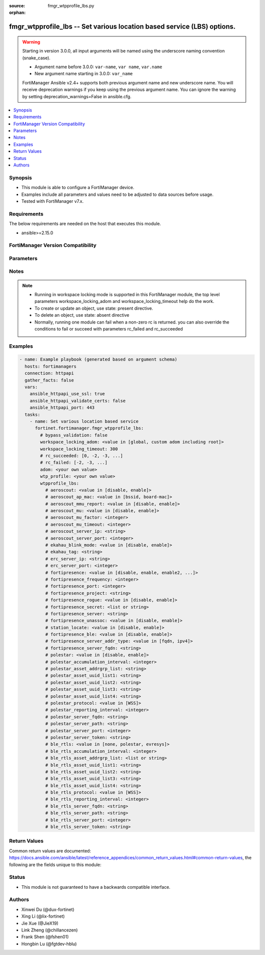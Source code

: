 :source: fmgr_wtpprofile_lbs.py

:orphan:

.. _fmgr_wtpprofile_lbs:

fmgr_wtpprofile_lbs -- Set various location based service (LBS) options.
++++++++++++++++++++++++++++++++++++++++++++++++++++++++++++++++++++++++

.. versionadded:: 2.0.0

.. warning::
   Starting in version 3.0.0, all input arguments will be named using the underscore naming convention (snake_case).
  
   - Argument name before 3.0.0: ``var-name``, ``var name``, ``var.name``
   - New argument name starting in 3.0.0: ``var_name``
  
   FortiManager Ansible v2.4+ supports both previous argument name and new underscore name.
   You will receive deprecation warnings if you keep using the previous argument name.
   You can ignore the warning by setting deprecation_warnings=False in ansible.cfg.

.. contents::
   :local:
   :depth: 1


Synopsis
--------

- This module is able to configure a FortiManager device.
- Examples include all parameters and values need to be adjusted to data sources before usage.
- Tested with FortiManager v7.x.


Requirements
------------
The below requirements are needed on the host that executes this module.

- ansible>=2.15.0


FortiManager Version Compatibility
----------------------------------
.. raw:: html

 <p>Supported Version Ranges: <code class="docutils literal notranslate">v6.0.0 -> latest</code></p>



Parameters
----------
.. raw:: html

 <ul>
 <li><span class="li-head">access_token</span> -The token to access FortiManager without using username and password. <span class="li-normal">type: str</span> <span class="li-required">required: false</span></li> <li><span class="li-head">bypass_validation</span> - Only set to True when module schema diffs with FortiManager API structure, module continues to execute without validating parameters. <span class="li-normal">type: bool</span> <span class="li-required">required: false</span> <span class="li-normal"> default: False</span> </li>
 <li><span class="li-head">enable_log</span> - Enable/Disable logging for task. <span class="li-normal">type: bool</span> <span class="li-required">required: false</span> <span class="li-normal"> default: False</span> </li>
 <li><span class="li-head">forticloud_access_token</span> - Access token of forticloud managed API users, this option is available with FortiManager later than 6.4.0. <span class="li-normal">type: str</span> <span class="li-required">required: false</span> </li>
 <li><span class="li-head">proposed_method</span> - The overridden method for the underlying Json RPC request. <span class="li-normal">type: str</span> <span class="li-required">required: false</span> <span class="li-normal"> choices: set, update, add</span> </li>
 <li><span class="li-head">rc_succeeded</span> - The rc codes list with which the conditions to succeed will be overriden. <span class="li-normal">type: list</span> <span class="li-required">required: false</span> </li>
 <li><span class="li-head">rc_failed</span> - The rc codes list with which the conditions to fail will be overriden. <span class="li-normal">type: list</span> <span class="li-required">required: false</span> </li>
 <li><span class="li-head">workspace_locking_adom</span> - Acquire the workspace lock if FortiManager is running in workspace mode. <span class="li-normal">type: str</span> <span class="li-required">required: false</span> <span class="li-normal"> choices: global, custom adom including root</span> </li>
 <li><span class="li-head">workspace_locking_timeout</span> - The maximum time in seconds to wait for other users to release workspace lock. <span class="li-normal">type: integer</span> <span class="li-required">required: false</span>  <span class="li-normal">default: 300</span> </li>
 <li><span class="li-head">adom</span> - The parameter in requested url <span class="li-normal">type: str</span> <span class="li-required">required: true</span> </li>
 <li><span class="li-head">wtp_profile</span> - The parameter in requested url <span class="li-normal">type: str</span> <span class="li-required">required: true</span> </li>
 <li><span class="li-head">wtpprofile_lbs</span> - Set various location based service <span class="li-normal">type: dict</span></li>
 <ul class="ul-self">
 <li><span class="li-head">aeroscout</span> Enable/disable aeroscout real time location service (rtls) support. <span class="li-normal">type: str</span> <span class="li-normal">choices: [disable, enable]</span> 
 <a id='label0' href="javascript:ContentClick('label1', 'label0');" onmouseover="ContentPreview('label1');" onmouseout="ContentUnpreview('label1');" title="click to collapse or expand..."> more... </a>
 <div id="label1" style="display:none">
 <p>Supported Version Ranges: <code class="docutils literal notranslate">v6.0.0 -> latest</code></p>
 </div>
 </li>
 <li><span class="li-head">aeroscout_ap_mac</span> <b>(Alias name: aeroscout-ap-mac)</b>  Use bssid or board mac address as ap mac address in the aeroscout ap message. <span class="li-normal">type: str</span> <span class="li-normal">choices: [bssid, board-mac]</span> 
 <a id='label2' href="javascript:ContentClick('label3', 'label2');" onmouseover="ContentPreview('label3');" onmouseout="ContentUnpreview('label3');" title="click to collapse or expand..."> more... </a>
 <div id="label3" style="display:none">
 <p>Supported Version Ranges: <code class="docutils literal notranslate">v6.0.0 -> latest</code></p>
 </div>
 </li>
 <li><span class="li-head">aeroscout_mmu_report</span> <b>(Alias name: aeroscout-mmu-report)</b>  Enable/disable mu compounded report. <span class="li-normal">type: str</span> <span class="li-normal">choices: [disable, enable]</span> 
 <a id='label4' href="javascript:ContentClick('label5', 'label4');" onmouseover="ContentPreview('label5');" onmouseout="ContentUnpreview('label5');" title="click to collapse or expand..."> more... </a>
 <div id="label5" style="display:none">
 <p>Supported Version Ranges: <code class="docutils literal notranslate">v6.0.0 -> latest</code></p>
 </div>
 </li>
 <li><span class="li-head">aeroscout_mu</span> <b>(Alias name: aeroscout-mu)</b>  Enable/disable aeroscout support. <span class="li-normal">type: str</span> <span class="li-normal">choices: [disable, enable]</span> 
 <a id='label6' href="javascript:ContentClick('label7', 'label6');" onmouseover="ContentPreview('label7');" onmouseout="ContentUnpreview('label7');" title="click to collapse or expand..."> more... </a>
 <div id="label7" style="display:none">
 <p>Supported Version Ranges: <code class="docutils literal notranslate">v6.0.0 -> latest</code></p>
 </div>
 </li>
 <li><span class="li-head">aeroscout_mu_factor</span> <b>(Alias name: aeroscout-mu-factor)</b>  Aeroscout mobile unit (mu) mode dilution factor (default = 20). <span class="li-normal">type: int</span>
 <a id='label8' href="javascript:ContentClick('label9', 'label8');" onmouseover="ContentPreview('label9');" onmouseout="ContentUnpreview('label9');" title="click to collapse or expand..."> more... </a>
 <div id="label9" style="display:none">
 <p>Supported Version Ranges: <code class="docutils literal notranslate">v6.0.0 -> latest</code></p>
 </div>
 </li>
 <li><span class="li-head">aeroscout_mu_timeout</span> <b>(Alias name: aeroscout-mu-timeout)</b>  Aeroscout mu mode timeout (0 - 65535 sec, default = 5). <span class="li-normal">type: int</span>
 <a id='label10' href="javascript:ContentClick('label11', 'label10');" onmouseover="ContentPreview('label11');" onmouseout="ContentUnpreview('label11');" title="click to collapse or expand..."> more... </a>
 <div id="label11" style="display:none">
 <p>Supported Version Ranges: <code class="docutils literal notranslate">v6.0.0 -> latest</code></p>
 </div>
 </li>
 <li><span class="li-head">aeroscout_server_ip</span> <b>(Alias name: aeroscout-server-ip)</b>  Ip address of aeroscout server. <span class="li-normal">type: str</span>
 <a id='label12' href="javascript:ContentClick('label13', 'label12');" onmouseover="ContentPreview('label13');" onmouseout="ContentUnpreview('label13');" title="click to collapse or expand..."> more... </a>
 <div id="label13" style="display:none">
 <p>Supported Version Ranges: <code class="docutils literal notranslate">v6.0.0 -> latest</code></p>
 </div>
 </li>
 <li><span class="li-head">aeroscout_server_port</span> <b>(Alias name: aeroscout-server-port)</b>  Aeroscout server udp listening port. <span class="li-normal">type: int</span>
 <a id='label14' href="javascript:ContentClick('label15', 'label14');" onmouseover="ContentPreview('label15');" onmouseout="ContentUnpreview('label15');" title="click to collapse or expand..."> more... </a>
 <div id="label15" style="display:none">
 <p>Supported Version Ranges: <code class="docutils literal notranslate">v6.0.0 -> latest</code></p>
 </div>
 </li>
 <li><span class="li-head">ekahau_blink_mode</span> <b>(Alias name: ekahau-blink-mode)</b>  Enable/disable ekahua blink mode (also called airista flow blink mode) to find the location of devices connected to a wireless lan (default = disable). <span class="li-normal">type: str</span> <span class="li-normal">choices: [disable, enable]</span> 
 <a id='label16' href="javascript:ContentClick('label17', 'label16');" onmouseover="ContentPreview('label17');" onmouseout="ContentUnpreview('label17');" title="click to collapse or expand..."> more... </a>
 <div id="label17" style="display:none">
 <p>Supported Version Ranges: <code class="docutils literal notranslate">v6.0.0 -> latest</code></p>
 </div>
 </li>
 <li><span class="li-head">ekahau_tag</span> <b>(Alias name: ekahau-tag)</b>  Wifi frame mac address or wifi tag. <span class="li-normal">type: str</span>
 <a id='label18' href="javascript:ContentClick('label19', 'label18');" onmouseover="ContentPreview('label19');" onmouseout="ContentUnpreview('label19');" title="click to collapse or expand..."> more... </a>
 <div id="label19" style="display:none">
 <p>Supported Version Ranges: <code class="docutils literal notranslate">v6.0.0 -> latest</code></p>
 </div>
 </li>
 <li><span class="li-head">erc_server_ip</span> <b>(Alias name: erc-server-ip)</b>  Ip address of ekahua rtls controller (erc). <span class="li-normal">type: str</span>
 <a id='label20' href="javascript:ContentClick('label21', 'label20');" onmouseover="ContentPreview('label21');" onmouseout="ContentUnpreview('label21');" title="click to collapse or expand..."> more... </a>
 <div id="label21" style="display:none">
 <p>Supported Version Ranges: <code class="docutils literal notranslate">v6.0.0 -> latest</code></p>
 </div>
 </li>
 <li><span class="li-head">erc_server_port</span> <b>(Alias name: erc-server-port)</b>  Ekahua rtls controller (erc) udp listening port. <span class="li-normal">type: int</span>
 <a id='label22' href="javascript:ContentClick('label23', 'label22');" onmouseover="ContentPreview('label23');" onmouseout="ContentUnpreview('label23');" title="click to collapse or expand..."> more... </a>
 <div id="label23" style="display:none">
 <p>Supported Version Ranges: <code class="docutils literal notranslate">v6.0.0 -> latest</code></p>
 </div>
 </li>
 <li><span class="li-head">fortipresence</span> Enable/disable fortipresence to monitor the location and activity of wifi clients even if they dont connect to this wifi network (default = disable). <span class="li-normal">type: str</span> <span class="li-normal">choices: [disable, enable, enable2, foreign, both]</span> 
 <a id='label24' href="javascript:ContentClick('label25', 'label24');" onmouseover="ContentPreview('label25');" onmouseout="ContentUnpreview('label25');" title="click to collapse or expand..."> more... </a>
 <div id="label25" style="display:none">
 <p>Supported Version Ranges: <code class="docutils literal notranslate">v6.0.0 -> latest</code></p>
 </div>
 </li>
 <li><span class="li-head">fortipresence_frequency</span> <b>(Alias name: fortipresence-frequency)</b>  Fortipresence report transmit frequency (5 - 65535 sec, default = 30). <span class="li-normal">type: int</span>
 <a id='label26' href="javascript:ContentClick('label27', 'label26');" onmouseover="ContentPreview('label27');" onmouseout="ContentUnpreview('label27');" title="click to collapse or expand..."> more... </a>
 <div id="label27" style="display:none">
 <p>Supported Version Ranges: <code class="docutils literal notranslate">v6.0.0 -> latest</code></p>
 </div>
 </li>
 <li><span class="li-head">fortipresence_port</span> <b>(Alias name: fortipresence-port)</b>  Fortipresence server udp listening port (default = 3000). <span class="li-normal">type: int</span>
 <a id='label28' href="javascript:ContentClick('label29', 'label28');" onmouseover="ContentPreview('label29');" onmouseout="ContentUnpreview('label29');" title="click to collapse or expand..."> more... </a>
 <div id="label29" style="display:none">
 <p>Supported Version Ranges: <code class="docutils literal notranslate">v6.0.0 -> latest</code></p>
 </div>
 </li>
 <li><span class="li-head">fortipresence_project</span> <b>(Alias name: fortipresence-project)</b>  Fortipresence project name (max. <span class="li-normal">type: str</span>
 <a id='label30' href="javascript:ContentClick('label31', 'label30');" onmouseover="ContentPreview('label31');" onmouseout="ContentUnpreview('label31');" title="click to collapse or expand..."> more... </a>
 <div id="label31" style="display:none">
 <p>Supported Version Ranges: <code class="docutils literal notranslate">v6.0.0 -> latest</code></p>
 </div>
 </li>
 <li><span class="li-head">fortipresence_rogue</span> <b>(Alias name: fortipresence-rogue)</b>  Enable/disable fortipresence finding and reporting rogue aps. <span class="li-normal">type: str</span> <span class="li-normal">choices: [disable, enable]</span> 
 <a id='label32' href="javascript:ContentClick('label33', 'label32');" onmouseover="ContentPreview('label33');" onmouseout="ContentUnpreview('label33');" title="click to collapse or expand..."> more... </a>
 <div id="label33" style="display:none">
 <p>Supported Version Ranges: <code class="docutils literal notranslate">v6.0.0 -> latest</code></p>
 </div>
 </li>
 <li><span class="li-head">fortipresence_secret</span> <b>(Alias name: fortipresence-secret)</b>  Fortipresence secret password (max. <span class="li-normal">type: list</span>
 <a id='label34' href="javascript:ContentClick('label35', 'label34');" onmouseover="ContentPreview('label35');" onmouseout="ContentUnpreview('label35');" title="click to collapse or expand..."> more... </a>
 <div id="label35" style="display:none">
 <p>Supported Version Ranges: <code class="docutils literal notranslate">v6.0.0 -> latest</code></p>
 </div>
 </li>
 <li><span class="li-head">fortipresence_server</span> <b>(Alias name: fortipresence-server)</b>  Fortipresence server ip address. <span class="li-normal">type: str</span>
 <a id='label36' href="javascript:ContentClick('label37', 'label36');" onmouseover="ContentPreview('label37');" onmouseout="ContentUnpreview('label37');" title="click to collapse or expand..."> more... </a>
 <div id="label37" style="display:none">
 <p>Supported Version Ranges: <code class="docutils literal notranslate">v6.0.0 -> latest</code></p>
 </div>
 </li>
 <li><span class="li-head">fortipresence_unassoc</span> <b>(Alias name: fortipresence-unassoc)</b>  Enable/disable fortipresence finding and reporting unassociated stations. <span class="li-normal">type: str</span> <span class="li-normal">choices: [disable, enable]</span> 
 <a id='label38' href="javascript:ContentClick('label39', 'label38');" onmouseover="ContentPreview('label39');" onmouseout="ContentUnpreview('label39');" title="click to collapse or expand..."> more... </a>
 <div id="label39" style="display:none">
 <p>Supported Version Ranges: <code class="docutils literal notranslate">v6.0.0 -> latest</code></p>
 </div>
 </li>
 <li><span class="li-head">station_locate</span> <b>(Alias name: station-locate)</b>  Enable/disable client station locating services for all clients, whether associated or not (default = disable). <span class="li-normal">type: str</span> <span class="li-normal">choices: [disable, enable]</span> 
 <a id='label40' href="javascript:ContentClick('label41', 'label40');" onmouseover="ContentPreview('label41');" onmouseout="ContentUnpreview('label41');" title="click to collapse or expand..."> more... </a>
 <div id="label41" style="display:none">
 <p>Supported Version Ranges: <code class="docutils literal notranslate">v6.0.0 -> latest</code></p>
 </div>
 </li>
 <li><span class="li-head">fortipresence_ble</span> <b>(Alias name: fortipresence-ble)</b>  Enable/disable fortipresence finding and reporting ble devices. <span class="li-normal">type: str</span> <span class="li-normal">choices: [disable, enable]</span> 
 <a id='label42' href="javascript:ContentClick('label43', 'label42');" onmouseover="ContentPreview('label43');" onmouseout="ContentUnpreview('label43');" title="click to collapse or expand..."> more... </a>
 <div id="label43" style="display:none">
 <p>Supported Version Ranges: <code class="docutils literal notranslate">v6.2.0 -> latest</code></p>
 </div>
 </li>
 <li><span class="li-head">fortipresence_server_addr_type</span> <b>(Alias name: fortipresence-server-addr-type)</b>  Fortipresence server address type (default = ipv4). <span class="li-normal">type: str</span> <span class="li-normal">choices: [fqdn, ipv4]</span> 
 <a id='label44' href="javascript:ContentClick('label45', 'label44');" onmouseover="ContentPreview('label45');" onmouseout="ContentUnpreview('label45');" title="click to collapse or expand..."> more... </a>
 <div id="label45" style="display:none">
 <p>Supported Version Ranges: <code class="docutils literal notranslate">v7.0.2 -> latest</code></p>
 </div>
 </li>
 <li><span class="li-head">fortipresence_server_fqdn</span> <b>(Alias name: fortipresence-server-fqdn)</b>  Fqdn of fortipresence server. <span class="li-normal">type: str</span>
 <a id='label46' href="javascript:ContentClick('label47', 'label46');" onmouseover="ContentPreview('label47');" onmouseout="ContentUnpreview('label47');" title="click to collapse or expand..."> more... </a>
 <div id="label47" style="display:none">
 <p>Supported Version Ranges: <code class="docutils literal notranslate">v7.0.2 -> latest</code></p>
 </div>
 </li>
 <li><span class="li-head">polestar</span> Enable/disable polestar ble nao track real time location service (rtls) support (default = disable). <span class="li-normal">type: str</span> <span class="li-normal">choices: [disable, enable]</span> 
 <a id='label48' href="javascript:ContentClick('label49', 'label48');" onmouseover="ContentPreview('label49');" onmouseout="ContentUnpreview('label49');" title="click to collapse or expand..."> more... </a>
 <div id="label49" style="display:none">
 <p>Supported Version Ranges: <code class="docutils literal notranslate">v7.4.1 -> latest</code></p>
 </div>
 </li>
 <li><span class="li-head">polestar_accumulation_interval</span> <b>(Alias name: polestar-accumulation-interval)</b>  Time that measurements should be accumulated in seconds (default = 2). <span class="li-normal">type: int</span>
 <a id='label50' href="javascript:ContentClick('label51', 'label50');" onmouseover="ContentPreview('label51');" onmouseout="ContentUnpreview('label51');" title="click to collapse or expand..."> more... </a>
 <div id="label51" style="display:none">
 <p>Supported Version Ranges: <code class="docutils literal notranslate">v7.4.1 -> latest</code></p>
 </div>
 </li>
 <li><span class="li-head">polestar_asset_addrgrp_list</span> <b>(Alias name: polestar-asset-addrgrp-list)</b>  Tags and asset addrgrp list to be reported. <span class="li-normal">type: str</span>
 <a id='label52' href="javascript:ContentClick('label53', 'label52');" onmouseover="ContentPreview('label53');" onmouseout="ContentUnpreview('label53');" title="click to collapse or expand..."> more... </a>
 <div id="label53" style="display:none">
 <p>Supported Version Ranges: <code class="docutils literal notranslate">v7.4.1 -> latest</code></p>
 </div>
 </li>
 <li><span class="li-head">polestar_asset_uuid_list1</span> <b>(Alias name: polestar-asset-uuid-list1)</b>  Tags and asset uuid list 1 to be reported (string in the format of xxxxxxxx-xxxx-xxxx-xxxx-xxxxxxxxxxxx). <span class="li-normal">type: str</span>
 <a id='label54' href="javascript:ContentClick('label55', 'label54');" onmouseover="ContentPreview('label55');" onmouseout="ContentUnpreview('label55');" title="click to collapse or expand..."> more... </a>
 <div id="label55" style="display:none">
 <p>Supported Version Ranges: <code class="docutils literal notranslate">v7.4.1 -> latest</code></p>
 </div>
 </li>
 <li><span class="li-head">polestar_asset_uuid_list2</span> <b>(Alias name: polestar-asset-uuid-list2)</b>  Tags and asset uuid list 2 to be reported (string in the format of xxxxxxxx-xxxx-xxxx-xxxx-xxxxxxxxxxxx). <span class="li-normal">type: str</span>
 <a id='label56' href="javascript:ContentClick('label57', 'label56');" onmouseover="ContentPreview('label57');" onmouseout="ContentUnpreview('label57');" title="click to collapse or expand..."> more... </a>
 <div id="label57" style="display:none">
 <p>Supported Version Ranges: <code class="docutils literal notranslate">v7.4.1 -> latest</code></p>
 </div>
 </li>
 <li><span class="li-head">polestar_asset_uuid_list3</span> <b>(Alias name: polestar-asset-uuid-list3)</b>  Tags and asset uuid list 3 to be reported (string in the format of xxxxxxxx-xxxx-xxxx-xxxx-xxxxxxxxxxxx). <span class="li-normal">type: str</span>
 <a id='label58' href="javascript:ContentClick('label59', 'label58');" onmouseover="ContentPreview('label59');" onmouseout="ContentUnpreview('label59');" title="click to collapse or expand..."> more... </a>
 <div id="label59" style="display:none">
 <p>Supported Version Ranges: <code class="docutils literal notranslate">v7.4.1 -> latest</code></p>
 </div>
 </li>
 <li><span class="li-head">polestar_asset_uuid_list4</span> <b>(Alias name: polestar-asset-uuid-list4)</b>  Tags and asset uuid list 4 to be reported (string in the format of xxxxxxxx-xxxx-xxxx-xxxx-xxxxxxxxxxxx). <span class="li-normal">type: str</span>
 <a id='label60' href="javascript:ContentClick('label61', 'label60');" onmouseover="ContentPreview('label61');" onmouseout="ContentUnpreview('label61');" title="click to collapse or expand..."> more... </a>
 <div id="label61" style="display:none">
 <p>Supported Version Ranges: <code class="docutils literal notranslate">v7.4.1 -> latest</code></p>
 </div>
 </li>
 <li><span class="li-head">polestar_protocol</span> <b>(Alias name: polestar-protocol)</b>  Select the protocol to report measurements, advertising data, or location data to nao cloud. <span class="li-normal">type: str</span> <span class="li-normal">choices: [WSS]</span> 
 <a id='label62' href="javascript:ContentClick('label63', 'label62');" onmouseover="ContentPreview('label63');" onmouseout="ContentUnpreview('label63');" title="click to collapse or expand..."> more... </a>
 <div id="label63" style="display:none">
 <p>Supported Version Ranges: <code class="docutils literal notranslate">v7.4.1 -> latest</code></p>
 </div>
 </li>
 <li><span class="li-head">polestar_reporting_interval</span> <b>(Alias name: polestar-reporting-interval)</b>  Time between reporting accumulated measurements in seconds (default = 2). <span class="li-normal">type: int</span>
 <a id='label64' href="javascript:ContentClick('label65', 'label64');" onmouseover="ContentPreview('label65');" onmouseout="ContentUnpreview('label65');" title="click to collapse or expand..."> more... </a>
 <div id="label65" style="display:none">
 <p>Supported Version Ranges: <code class="docutils literal notranslate">v7.4.1 -> latest</code></p>
 </div>
 </li>
 <li><span class="li-head">polestar_server_fqdn</span> <b>(Alias name: polestar-server-fqdn)</b>  Fqdn of polestar nao track server (default = ws. <span class="li-normal">type: str</span>
 <a id='label66' href="javascript:ContentClick('label67', 'label66');" onmouseover="ContentPreview('label67');" onmouseout="ContentUnpreview('label67');" title="click to collapse or expand..."> more... </a>
 <div id="label67" style="display:none">
 <p>Supported Version Ranges: <code class="docutils literal notranslate">v7.4.1 -> latest</code></p>
 </div>
 </li>
 <li><span class="li-head">polestar_server_path</span> <b>(Alias name: polestar-server-path)</b>  Path of polestar nao track server (default = /v1/token/<access_token>/pst-v2). <span class="li-normal">type: str</span>
 <a id='label68' href="javascript:ContentClick('label69', 'label68');" onmouseover="ContentPreview('label69');" onmouseout="ContentUnpreview('label69');" title="click to collapse or expand..."> more... </a>
 <div id="label69" style="display:none">
 <p>Supported Version Ranges: <code class="docutils literal notranslate">v7.4.1 -> latest</code></p>
 </div>
 </li>
 <li><span class="li-head">polestar_server_port</span> <b>(Alias name: polestar-server-port)</b>  Port of polestar nao track server (default = 443). <span class="li-normal">type: int</span>
 <a id='label70' href="javascript:ContentClick('label71', 'label70');" onmouseover="ContentPreview('label71');" onmouseout="ContentUnpreview('label71');" title="click to collapse or expand..."> more... </a>
 <div id="label71" style="display:none">
 <p>Supported Version Ranges: <code class="docutils literal notranslate">v7.4.1 -> latest</code></p>
 </div>
 </li>
 <li><span class="li-head">polestar_server_token</span> <b>(Alias name: polestar-server-token)</b>  Access token of polestar nao track server. <span class="li-normal">type: str</span>
 <a id='label72' href="javascript:ContentClick('label73', 'label72');" onmouseover="ContentPreview('label73');" onmouseout="ContentUnpreview('label73');" title="click to collapse or expand..."> more... </a>
 <div id="label73" style="display:none">
 <p>Supported Version Ranges: <code class="docutils literal notranslate">v7.4.1 -> latest</code></p>
 </div>
 </li>
 <li><span class="li-head">ble_rtls</span> <b>(Alias name: ble-rtls)</b>  Set ble real time location service (rtls) support (default = none). <span class="li-normal">type: str</span> <span class="li-normal">choices: [none, polestar, evresys]</span> 
 <a id='label74' href="javascript:ContentClick('label75', 'label74');" onmouseover="ContentPreview('label75');" onmouseout="ContentUnpreview('label75');" title="click to collapse or expand..."> more... </a>
 <div id="label75" style="display:none">
 <p>Supported Version Ranges: <code class="docutils literal notranslate">v7.4.4 -> v7.4.7</code>, <code class="docutils literal notranslate">v7.6.2 -> latest</code></p>
 </div>
 </li>
 <li><span class="li-head">ble_rtls_accumulation_interval</span> <b>(Alias name: ble-rtls-accumulation-interval)</b>  Time that measurements should be accumulated in seconds (default = 2). <span class="li-normal">type: int</span>
 <a id='label76' href="javascript:ContentClick('label77', 'label76');" onmouseover="ContentPreview('label77');" onmouseout="ContentUnpreview('label77');" title="click to collapse or expand..."> more... </a>
 <div id="label77" style="display:none">
 <p>Supported Version Ranges: <code class="docutils literal notranslate">v7.4.4 -> v7.4.7</code>, <code class="docutils literal notranslate">v7.6.2 -> latest</code></p>
 </div>
 </li>
 <li><span class="li-head">ble_rtls_asset_addrgrp_list</span> <b>(Alias name: ble-rtls-asset-addrgrp-list)</b>  Tags and asset addrgrp list to be reported. <span class="li-normal">type: list</span>
 <a id='label78' href="javascript:ContentClick('label79', 'label78');" onmouseover="ContentPreview('label79');" onmouseout="ContentUnpreview('label79');" title="click to collapse or expand..."> more... </a>
 <div id="label79" style="display:none">
 <p>Supported Version Ranges: <code class="docutils literal notranslate">v7.4.4 -> v7.4.7</code>, <code class="docutils literal notranslate">v7.6.2 -> latest</code></p>
 </div>
 </li>
 <li><span class="li-head">ble_rtls_asset_uuid_list1</span> <b>(Alias name: ble-rtls-asset-uuid-list1)</b>  Tags and asset uuid list 1 to be reported (string in the format of xxxxxxxx-xxxx-xxxx-xxxx-xxxxxxxxxxxx). <span class="li-normal">type: str</span>
 <a id='label80' href="javascript:ContentClick('label81', 'label80');" onmouseover="ContentPreview('label81');" onmouseout="ContentUnpreview('label81');" title="click to collapse or expand..."> more... </a>
 <div id="label81" style="display:none">
 <p>Supported Version Ranges: <code class="docutils literal notranslate">v7.4.4 -> v7.4.7</code>, <code class="docutils literal notranslate">v7.6.2 -> latest</code></p>
 </div>
 </li>
 <li><span class="li-head">ble_rtls_asset_uuid_list2</span> <b>(Alias name: ble-rtls-asset-uuid-list2)</b>  Tags and asset uuid list 2 to be reported (string in the format of xxxxxxxx-xxxx-xxxx-xxxx-xxxxxxxxxxxx). <span class="li-normal">type: str</span>
 <a id='label82' href="javascript:ContentClick('label83', 'label82');" onmouseover="ContentPreview('label83');" onmouseout="ContentUnpreview('label83');" title="click to collapse or expand..."> more... </a>
 <div id="label83" style="display:none">
 <p>Supported Version Ranges: <code class="docutils literal notranslate">v7.4.4 -> v7.4.7</code>, <code class="docutils literal notranslate">v7.6.2 -> latest</code></p>
 </div>
 </li>
 <li><span class="li-head">ble_rtls_asset_uuid_list3</span> <b>(Alias name: ble-rtls-asset-uuid-list3)</b>  Tags and asset uuid list 3 to be reported (string in the format of xxxxxxxx-xxxx-xxxx-xxxx-xxxxxxxxxxxx). <span class="li-normal">type: str</span>
 <a id='label84' href="javascript:ContentClick('label85', 'label84');" onmouseover="ContentPreview('label85');" onmouseout="ContentUnpreview('label85');" title="click to collapse or expand..."> more... </a>
 <div id="label85" style="display:none">
 <p>Supported Version Ranges: <code class="docutils literal notranslate">v7.4.4 -> v7.4.7</code>, <code class="docutils literal notranslate">v7.6.2 -> latest</code></p>
 </div>
 </li>
 <li><span class="li-head">ble_rtls_asset_uuid_list4</span> <b>(Alias name: ble-rtls-asset-uuid-list4)</b>  Tags and asset uuid list 4 to be reported (string in the format of xxxxxxxx-xxxx-xxxx-xxxx-xxxxxxxxxxxx). <span class="li-normal">type: str</span>
 <a id='label86' href="javascript:ContentClick('label87', 'label86');" onmouseover="ContentPreview('label87');" onmouseout="ContentUnpreview('label87');" title="click to collapse or expand..."> more... </a>
 <div id="label87" style="display:none">
 <p>Supported Version Ranges: <code class="docutils literal notranslate">v7.4.4 -> v7.4.7</code>, <code class="docutils literal notranslate">v7.6.2 -> latest</code></p>
 </div>
 </li>
 <li><span class="li-head">ble_rtls_protocol</span> <b>(Alias name: ble-rtls-protocol)</b>  Select the protocol to report measurements, advertising data, or location data to cloud server. <span class="li-normal">type: str</span> <span class="li-normal">choices: [WSS]</span> 
 <a id='label88' href="javascript:ContentClick('label89', 'label88');" onmouseover="ContentPreview('label89');" onmouseout="ContentUnpreview('label89');" title="click to collapse or expand..."> more... </a>
 <div id="label89" style="display:none">
 <p>Supported Version Ranges: <code class="docutils literal notranslate">v7.4.4 -> v7.4.7</code>, <code class="docutils literal notranslate">v7.6.2 -> latest</code></p>
 </div>
 </li>
 <li><span class="li-head">ble_rtls_reporting_interval</span> <b>(Alias name: ble-rtls-reporting-interval)</b>  Time between reporting accumulated measurements in seconds (default = 2). <span class="li-normal">type: int</span>
 <a id='label90' href="javascript:ContentClick('label91', 'label90');" onmouseover="ContentPreview('label91');" onmouseout="ContentUnpreview('label91');" title="click to collapse or expand..."> more... </a>
 <div id="label91" style="display:none">
 <p>Supported Version Ranges: <code class="docutils literal notranslate">v7.4.4 -> v7.4.7</code>, <code class="docutils literal notranslate">v7.6.2 -> latest</code></p>
 </div>
 </li>
 <li><span class="li-head">ble_rtls_server_fqdn</span> <b>(Alias name: ble-rtls-server-fqdn)</b>  Fqdn of ble real time location service (rtls) server. <span class="li-normal">type: str</span>
 <a id='label92' href="javascript:ContentClick('label93', 'label92');" onmouseover="ContentPreview('label93');" onmouseout="ContentUnpreview('label93');" title="click to collapse or expand..."> more... </a>
 <div id="label93" style="display:none">
 <p>Supported Version Ranges: <code class="docutils literal notranslate">v7.4.4 -> v7.4.7</code>, <code class="docutils literal notranslate">v7.6.2 -> latest</code></p>
 </div>
 </li>
 <li><span class="li-head">ble_rtls_server_path</span> <b>(Alias name: ble-rtls-server-path)</b>  Path of ble real time location service (rtls) server. <span class="li-normal">type: str</span>
 <a id='label94' href="javascript:ContentClick('label95', 'label94');" onmouseover="ContentPreview('label95');" onmouseout="ContentUnpreview('label95');" title="click to collapse or expand..."> more... </a>
 <div id="label95" style="display:none">
 <p>Supported Version Ranges: <code class="docutils literal notranslate">v7.4.4 -> v7.4.7</code>, <code class="docutils literal notranslate">v7.6.2 -> latest</code></p>
 </div>
 </li>
 <li><span class="li-head">ble_rtls_server_port</span> <b>(Alias name: ble-rtls-server-port)</b>  Port of ble real time location service (rtls) server (default = 443). <span class="li-normal">type: int</span>
 <a id='label96' href="javascript:ContentClick('label97', 'label96');" onmouseover="ContentPreview('label97');" onmouseout="ContentUnpreview('label97');" title="click to collapse or expand..."> more... </a>
 <div id="label97" style="display:none">
 <p>Supported Version Ranges: <code class="docutils literal notranslate">v7.4.4 -> v7.4.7</code>, <code class="docutils literal notranslate">v7.6.2 -> latest</code></p>
 </div>
 </li>
 <li><span class="li-head">ble_rtls_server_token</span> <b>(Alias name: ble-rtls-server-token)</b>  Access token of ble real time location service (rtls) server. <span class="li-normal">type: str</span>
 <a id='label98' href="javascript:ContentClick('label99', 'label98');" onmouseover="ContentPreview('label99');" onmouseout="ContentUnpreview('label99');" title="click to collapse or expand..."> more... </a>
 <div id="label99" style="display:none">
 <p>Supported Version Ranges: <code class="docutils literal notranslate">v7.4.4 -> v7.4.7</code>, <code class="docutils literal notranslate">v7.6.2 -> latest</code></p>
 </div>
 </li>
 </ul>
 </ul>



Notes
-----
.. note::
   - Running in workspace locking mode is supported in this FortiManager module, the top level parameters workspace_locking_adom and workspace_locking_timeout help do the work.
   - To create or update an object, use state: present directive.
   - To delete an object, use state: absent directive
   - Normally, running one module can fail when a non-zero rc is returned. you can also override the conditions to fail or succeed with parameters rc_failed and rc_succeeded

Examples
--------

.. code-block:: yaml+jinja

  - name: Example playbook (generated based on argument schema)
    hosts: fortimanagers
    connection: httpapi
    gather_facts: false
    vars:
      ansible_httpapi_use_ssl: true
      ansible_httpapi_validate_certs: false
      ansible_httpapi_port: 443
    tasks:
      - name: Set various location based service
        fortinet.fortimanager.fmgr_wtpprofile_lbs:
          # bypass_validation: false
          workspace_locking_adom: <value in [global, custom adom including root]>
          workspace_locking_timeout: 300
          # rc_succeeded: [0, -2, -3, ...]
          # rc_failed: [-2, -3, ...]
          adom: <your own value>
          wtp_profile: <your own value>
          wtpprofile_lbs:
            # aeroscout: <value in [disable, enable]>
            # aeroscout_ap_mac: <value in [bssid, board-mac]>
            # aeroscout_mmu_report: <value in [disable, enable]>
            # aeroscout_mu: <value in [disable, enable]>
            # aeroscout_mu_factor: <integer>
            # aeroscout_mu_timeout: <integer>
            # aeroscout_server_ip: <string>
            # aeroscout_server_port: <integer>
            # ekahau_blink_mode: <value in [disable, enable]>
            # ekahau_tag: <string>
            # erc_server_ip: <string>
            # erc_server_port: <integer>
            # fortipresence: <value in [disable, enable, enable2, ...]>
            # fortipresence_frequency: <integer>
            # fortipresence_port: <integer>
            # fortipresence_project: <string>
            # fortipresence_rogue: <value in [disable, enable]>
            # fortipresence_secret: <list or string>
            # fortipresence_server: <string>
            # fortipresence_unassoc: <value in [disable, enable]>
            # station_locate: <value in [disable, enable]>
            # fortipresence_ble: <value in [disable, enable]>
            # fortipresence_server_addr_type: <value in [fqdn, ipv4]>
            # fortipresence_server_fqdn: <string>
            # polestar: <value in [disable, enable]>
            # polestar_accumulation_interval: <integer>
            # polestar_asset_addrgrp_list: <string>
            # polestar_asset_uuid_list1: <string>
            # polestar_asset_uuid_list2: <string>
            # polestar_asset_uuid_list3: <string>
            # polestar_asset_uuid_list4: <string>
            # polestar_protocol: <value in [WSS]>
            # polestar_reporting_interval: <integer>
            # polestar_server_fqdn: <string>
            # polestar_server_path: <string>
            # polestar_server_port: <integer>
            # polestar_server_token: <string>
            # ble_rtls: <value in [none, polestar, evresys]>
            # ble_rtls_accumulation_interval: <integer>
            # ble_rtls_asset_addrgrp_list: <list or string>
            # ble_rtls_asset_uuid_list1: <string>
            # ble_rtls_asset_uuid_list2: <string>
            # ble_rtls_asset_uuid_list3: <string>
            # ble_rtls_asset_uuid_list4: <string>
            # ble_rtls_protocol: <value in [WSS]>
            # ble_rtls_reporting_interval: <integer>
            # ble_rtls_server_fqdn: <string>
            # ble_rtls_server_path: <string>
            # ble_rtls_server_port: <integer>
            # ble_rtls_server_token: <string>


Return Values
-------------

Common return values are documented: https://docs.ansible.com/ansible/latest/reference_appendices/common_return_values.html#common-return-values, the following are the fields unique to this module:

.. raw:: html

 <ul>
 <li> <span class="li-return">meta</span> - The result of the request.<span class="li-normal">returned: always</span> <span class="li-normal">type: dict</span></li>
 <ul class="ul-self"> <li> <span class="li-return">request_url</span> - The full url requested. <span class="li-normal">returned: always</span> <span class="li-normal">type: str</span> <span class="li-normal">sample: /sys/login/user</span></li>
 <li> <span class="li-return">response_code</span> - The status of api request. <span class="li-normal">returned: always</span> <span class="li-normal">type: int</span> <span class="li-normal">sample: 0</span></li>
 <li> <span class="li-return">response_data</span> - The data body of the api response. <span class="li-normal">returned: optional</span> <span class="li-normal">type: list or dict</span></li>
 <li> <span class="li-return">response_message</span> - The descriptive message of the api response. <span class="li-normal">returned: always</span> <span class="li-normal">type: str</span> <span class="li-normal">sample: OK</span></li>
 <li> <span class="li-return">system_information</span> - The information of the target system. <span class="li-normal">returned: always</span> <span class="li-normal">type: dict</span></li>
 </ul>
 <li> <span class="li-return">rc</span> - The status the request. <span class="li-normal">returned: always</span> <span class="li-normal">type: int</span> <span class="li-normal">sample: 0</span></li>
 <li> <span class="li-return">version_check_warning</span> - Warning if the parameters used in the playbook are not supported by the current FortiManager version. <span class="li-normal">returned: if at least one parameter not supported by the current FortiManager version</span> <span class="li-normal">type: list</span> </li>
 </ul>


Status
------

- This module is not guaranteed to have a backwards compatible interface.


Authors
-------

- Xinwei Du (@dux-fortinet)
- Xing Li (@lix-fortinet)
- Jie Xue (@JieX19)
- Link Zheng (@chillancezen)
- Frank Shen (@fshen01)
- Hongbin Lu (@fgtdev-hblu)
